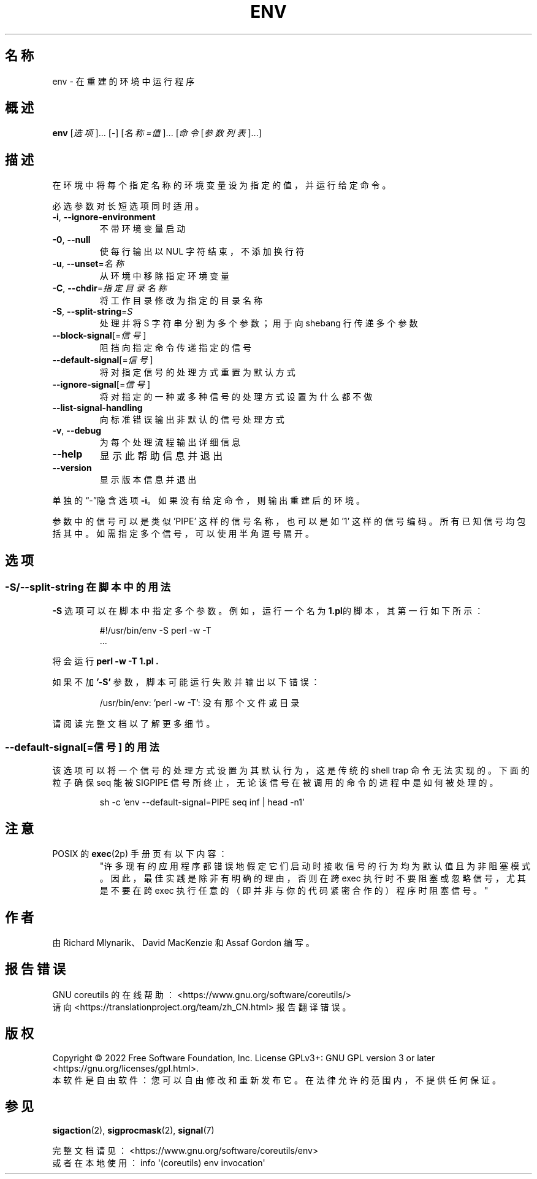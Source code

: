 .\" DO NOT MODIFY THIS FILE!  It was generated by help2man 1.48.5.
.\"*******************************************************************
.\"
.\" This file was generated with po4a. Translate the source file.
.\"
.\"*******************************************************************
.TH ENV 1 2022年9月 "GNU coreutils 9.1" 用户命令
.SH 名称
env \- 在重建的环境中运行程序
.SH 概述
\fBenv\fP [\fI\,选项\/\fP]... [\fI\-\fP] [\fI\,名称=值\/\fP]... [\fI\,命令 \/\fP[\fI\,参数列表\/\fP]...]
.SH 描述
.\" Add any additional description here
.PP
在环境中将每个指定名称的环境变量设为指定的值，并运行给定命令。
.PP
必选参数对长短选项同时适用。
.TP 
\fB\-i\fP, \fB\-\-ignore\-environment\fP
不带环境变量启动
.TP 
\fB\-0\fP, \fB\-\-null\fP
使每行输出以 NUL 字符结束，不添加换行符
.TP 
\fB\-u\fP, \fB\-\-unset\fP=\fI\,名称\/\fP
从环境中移除指定环境变量
.TP 
\fB\-C\fP, \fB\-\-chdir\fP=\fI\,指定目录名称\/\fP
将工作目录修改为指定的目录名称
.TP 
\fB\-S\fP, \fB\-\-split\-string\fP=\fI\,S\/\fP
处理并将 S 字符串分割为多个参数；用于向 shebang 行传递多个参数
.TP 
\fB\-\-block\-signal\fP[=\fI\,信号\/\fP]
阻挡向指定命令传递指定的信号
.TP 
\fB\-\-default\-signal\fP[=\fI\,信号\/\fP]
将对指定信号的处理方式重置为默认方式
.TP 
\fB\-\-ignore\-signal\fP[=\fI\,信号\/\fP]
将对指定的一种或多种信号的处理方式设置为什么都不做
.TP 
\fB\-\-list\-signal\-handling\fP
向标准错误输出非默认的信号处理方式
.TP 
\fB\-v\fP, \fB\-\-debug\fP
为每个处理流程输出详细信息
.TP 
\fB\-\-help\fP
显示此帮助信息并退出
.TP 
\fB\-\-version\fP
显示版本信息并退出
.PP
单独的“\-”隐含选项 \fB\-i\fP。如果没有给定命令，则输出重建后的环境。
.PP
参数中的信号可以是类似 'PIPE' 这样的信号名称，也可以是如 '1'
这样的信号编码。所有已知信号均包括其中。如需指定多个信号，可以使用半角逗号隔开。
.SH 选项
.SS "\-S/\-\-split\-string 在脚本中的用法"
\fB\-S\fP 选项可以在脚本中指定多个参数。例如，运行一个名为 \fB1.pl\fP的脚本，其第一行如下所示：
.PP
.RS
.nf
#!/usr/bin/env \-S perl \-w \-T
\&...
.fi
.RE
.PP
将会运行 \fBperl \-w \-T 1.pl .\fP
.PP
如果不加 \fB'\-S'\fP 参数，脚本可能运行失败并输出以下错误：
.PP
.RS
.nf
/usr/bin/env: 'perl \-w \-T': 没有那个文件或目录
.fi
.RE
.PP
请阅读完整文档以了解更多细节。
.PP
.SS "\-\-default\-signal[=信号] 的用法"
该选项可以将一个信号的处理方式设置为其默认行为，这是传统的 shell trap 命令无法实现的。下面的粒子确保 seq 能被 SIGPIPE
信号所终止，无论该信号在被调用的命令的进程中是如何被处理的。

.PP
.RS
.nf
sh \-c 'env \-\-default\-signal=PIPE seq inf | head \-n1'
.fi
.RE
.PP
.SH 注意
POSIX 的 \fBexec\fP(2p) 手册页有以下内容：
.RS
"许多现有的应用程序都错误地假定它们启动时接收信号的行为均为默认值且为非阻塞模式。因此，最佳实践是除非有明确的理由，否则在跨 exec
执行时不要阻塞或忽略信号，尤其是不要在跨 exec 执行任意的（即并非与你的代码紧密合作的）程序时阻塞信号。"
.RE
.SH 作者
由 Richard Mlynarik、David MacKenzie 和 Assaf Gordon 编写。
.SH 报告错误
GNU coreutils 的在线帮助： <https://www.gnu.org/software/coreutils/>
.br
请向 <https://translationproject.org/team/zh_CN.html> 报告翻译错误。
.SH 版权
Copyright \(co 2022 Free Software Foundation, Inc.  License GPLv3+: GNU GPL
version 3 or later <https://gnu.org/licenses/gpl.html>.
.br
本软件是自由软件：您可以自由修改和重新发布它。在法律允许的范围内，不提供任何保证。
.SH 参见
\fBsigaction\fP(2), \fBsigprocmask\fP(2), \fBsignal\fP(7)
.PP
.br
完整文档请见： <https://www.gnu.org/software/coreutils/env>
.br
或者在本地使用： info \(aq(coreutils) env invocation\(aq

